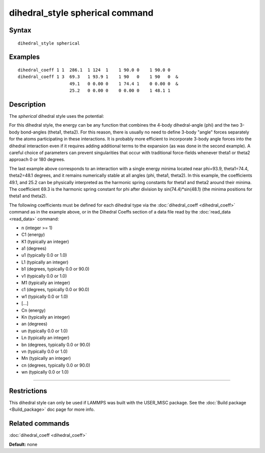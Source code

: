 .. index:: dihedral\_style spherical

dihedral\_style spherical command
=================================

Syntax
""""""


.. parsed-literal::

   dihedral_style spherical

Examples
""""""""


.. parsed-literal::

   dihedral_coeff 1 1  286.1  1 124  1    1 90.0 0    1 90.0 0
   dihedral_coeff 1 3  69.3   1 93.9 1    1 90   0    1 90   0  &
                       49.1   0 0.00 0    1 74.4 1    0 0.00 0  &
                       25.2   0 0.00 0    0 0.00 0    1 48.1 1

Description
"""""""""""

The *spherical* dihedral style uses the potential:

.. image:: JPG/dihedral_spherical_angles.jpg
   :align: center

.. image:: Eqs/dihedral_spherical.jpg
   :align: center

For this dihedral style, the energy can be any function that combines the
4-body dihedral-angle (phi) and the two 3-body bond-angles (theta1, theta2).
For this reason, there is usually no need to define 3-body "angle" forces
separately for the atoms participating in these interactions.
It is probably more efficient to incorporate 3-body angle forces into
the dihedral interaction even if it requires adding additional terms to
the expansion (as was done in the second example).  A careful choice of
parameters can prevent singularities that occur with traditional
force-fields whenever theta1 or theta2 approach 0 or 180 degrees.

The last example above corresponds to an interaction with a single energy
minima located near phi=93.9, theta1=74.4, theta2=48.1 degrees, and it remains
numerically stable at all angles (phi, theta1, theta2). In this example,
the coefficients 49.1, and 25.2 can be physically interpreted as the
harmonic spring constants for theta1 and theta2 around their minima.
The coefficient 69.3 is the harmonic spring constant for phi after
division by sin(74.4)\*sin(48.1) (the minima positions for theta1 and theta2).

The following coefficients must be defined for each dihedral type via the
:doc:`dihedral_coeff <dihedral_coeff>` command as in the example above, or in
the Dihedral Coeffs section of a data file read by the
:doc:`read_data <read_data>` command:

* n (integer >= 1)
* C1 (energy)
* K1 (typically an integer)
* a1 (degrees)
* u1 (typically 0.0 or 1.0)
* L1 (typically an integer)
* b1 (degrees, typically 0.0 or 90.0)
* v1 (typically 0.0 or 1.0)
* M1 (typically an integer)
* c1 (degrees, typically 0.0 or 90.0)
* w1 (typically 0.0 or 1.0)
* [...]
* Cn (energy)
* Kn (typically an integer)
* an (degrees)
* un (typically 0.0 or 1.0)
* Ln (typically an integer)
* bn (degrees, typically 0.0 or 90.0)
* vn (typically 0.0 or 1.0)
* Mn (typically an integer)
* cn (degrees, typically 0.0 or 90.0)
* wn (typically 0.0 or 1.0)


----------


Restrictions
""""""""""""


This dihedral style can only be used if LAMMPS was built with the
USER\_MISC package.  See the :doc:`Build package <Build_package>` doc
page for more info.

Related commands
""""""""""""""""

:doc:`dihedral_coeff <dihedral_coeff>`

**Default:** none
